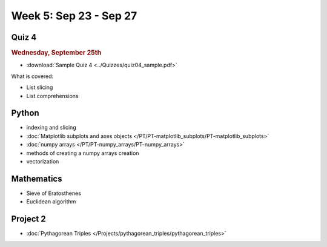 Week 5: Sep 23 - Sep 27
=======================

Quiz 4
~~~~~~

.. rubric:: Wednesday, September 25th

* :download:`Sample Quiz 4 <../Quizzes/quiz04_sample.pdf>`

What is covered:

* List slicing
* List comprehensions

Python
~~~~~~

* indexing and slicing
* :doc:`Matplotlib subplots and axes objects </PT/PT-matplotlib_subplots/PT-matplotlib_subplots>`
* :doc:`numpy arrays </PT/PT-numpy_arrays/PT-numpy_arrays>`
* methods of creating a numpy arrays creation
* vectorization

Mathematics
~~~~~~~~~~~

* Sieve of Eratosthenes
* Euclidean algorithm

Project 2
~~~~~~~~~

* :doc:`Pythagorean Triples </Projects/pythagorean_triples/pythagorean_triples>`



.. Comment

    Mathematics
    ~~~~~~~~~~~

    * Population models


    Project 3
    ~~~~~~~~~

    * :doc:`The mayfly model </Projects/mayfly_model/mayfly_model>`

    Week 5 notebook
    ~~~~~~~~~~~~~~~
        - `View online <../_static/weekly_notebooks/week05_notebook.html>`_
        - `Download <../_static/weekly_notebooks/week05_notebook.ipynb>`_ (after downloading put it in the directory where you keep your Jupyter notebooks).